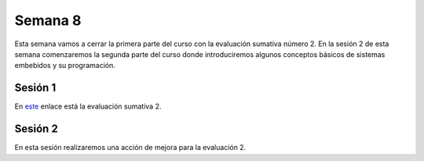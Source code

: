 Semana 8
===========

Esta semana vamos a cerrar la primera parte del curso
con la evaluación sumativa número 2. En la sesión 2 de
esta semana comenzaremos la segunda parte del curso
donde introduciremos algunos conceptos básicos de sistemas
embebidos y su programación.

Sesión 1
----------

En `este <https://docs.google.com/document/d/1aKixMWic4QawFH8-0q8V-wn_JIjS8GriS0FXaSBjCck/edit?usp=sharing>`__
enlace está la evaluación sumativa 2.


Sesión 2
----------

En esta sesión realizaremos una acción de mejora para la evaluación 2.